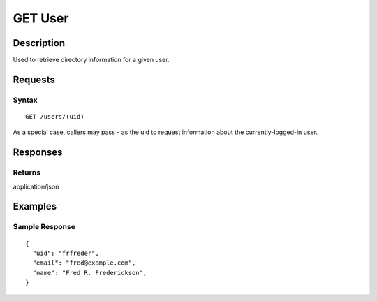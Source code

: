 .. _GET User:

GET User
========
Description
-----------

Used to retrieve directory information for a given user.

Requests
--------

Syntax
^^^^^^

::

    GET /users/(uid)

As a special case, callers may pass `-` as the uid to request information about
the currently-logged-in user.

Responses
---------

Returns
^^^^^^^

application/json

Examples
--------

Sample Response
^^^^^^^^^^^^^^^

::

    {
      "uid": "frfreder",
      "email": "fred@example.com",
      "name": "Fred R. Frederickson",
    }


